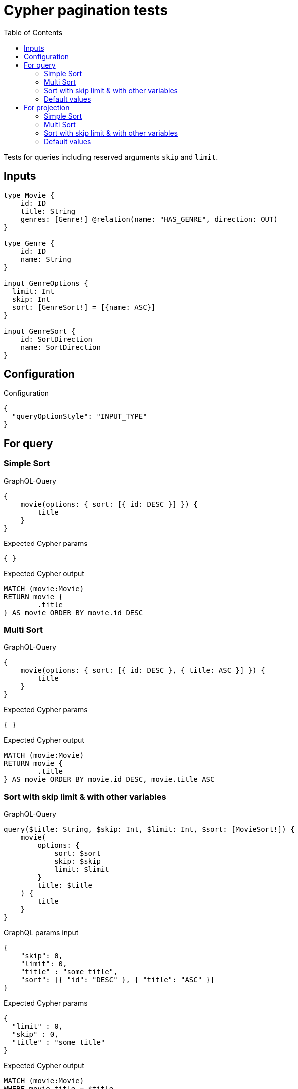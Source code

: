 :toc:

= Cypher pagination tests

Tests for queries including reserved arguments `skip` and `limit`.


== Inputs

[source,graphql,schema=true]
----
type Movie {
    id: ID
    title: String
    genres: [Genre!] @relation(name: "HAS_GENRE", direction: OUT)
}

type Genre {
    id: ID
    name: String
}

input GenreOptions {
  limit: Int
  skip: Int
  sort: [GenreSort!] = [{name: ASC}]
}

input GenreSort {
    id: SortDirection
    name: SortDirection
}
----

== Configuration

.Configuration
[source,json,schema-config=true]
----
{
  "queryOptionStyle": "INPUT_TYPE"
}
----

== For query

=== Simple Sort

.GraphQL-Query
[source,graphql]
----
{
    movie(options: { sort: [{ id: DESC }] }) {
        title
    }
}
----

.Expected Cypher params
[source,json]
----
{ }
----

.Expected Cypher output
[source,cypher]
----
MATCH (movie:Movie)
RETURN movie {
	.title
} AS movie ORDER BY movie.id DESC
----

=== Multi Sort

.GraphQL-Query
[source,graphql]
----
{
    movie(options: { sort: [{ id: DESC }, { title: ASC }] }) {
        title
    }
}
----

.Expected Cypher params
[source,json]
----
{ }
----

.Expected Cypher output
[source,cypher]
----
MATCH (movie:Movie)
RETURN movie {
	.title
} AS movie ORDER BY movie.id DESC, movie.title ASC
----

=== Sort with skip limit & with other variables

.GraphQL-Query
[source,graphql]
----
query($title: String, $skip: Int, $limit: Int, $sort: [MovieSort!]) {
    movie(
        options: {
            sort: $sort
            skip: $skip
            limit: $limit
        }
        title: $title
    ) {
        title
    }
}
----

.GraphQL params input
[source,json,request=true]
----
{
    "skip": 0,
    "limit": 0,
    "title" : "some title",
    "sort": [{ "id": "DESC" }, { "title": "ASC" }]
}
----

.Expected Cypher params
[source,json]
----
{
  "limit" : 0,
  "skip" : 0,
  "title" : "some title"
}
----

.Expected Cypher output
[source,cypher]
----
MATCH (movie:Movie)
WHERE movie.title = $title
RETURN movie {
	.title
} AS movie ORDER BY movie.id DESC, movie.title ASC SKIP $skip LIMIT $limit
----

=== Default values

.GraphQL-Query
[source,graphql]
----
{
    genre {
        name
    }
}
----

.Expected Cypher params
[source,json]
----
{ }
----

.Expected Cypher output
[source,cypher]
----
MATCH (genre:Genre)
RETURN genre {
	.name
} AS genre ORDER BY genre.name ASC
----

== For projection

=== Simple Sort

.GraphQL-Query
[source,graphql]
----
{
    movie {
        genres(options: { sort: [{ name: DESC }] }) {
            name
        }
    }
}
----

.Expected Cypher params
[source,json]
----
{ }
----

.Expected Cypher output
[source,cypher]
----
MATCH (movie:Movie)
RETURN movie {
	genres: apoc.coll.sortMulti([(movie)-[:HAS_GENRE]->(movieGenres:Genre) | movieGenres {
		.name
	}], ['name'])
} AS movie
----

=== Multi Sort

.GraphQL-Query
[source,graphql]
----
{
    movie {
        genres(options: { sort: [{ id: DESC }, { name: ASC }] }) {
            name
        }
    }
}
----

.Expected Cypher params
[source,json]
----
{ }
----

.Expected Cypher output
[source,cypher]
----
MATCH (movie:Movie)
RETURN movie {
	genres: apoc.coll.sortMulti([(movie)-[:HAS_GENRE]->(movieGenres:Genre) | movieGenres {
		.name
	}], ['id', '^name'])
} AS movie
----

=== Sort with skip limit & with other variables

.GraphQL-Query
[source,graphql]
----
query($name: String, $skip: Int, $limit: Int, $sort: [GenreSort!]) {
    movie {
        genres(
            options: {
                sort: $sort
                skip: $skip
                limit: $limit
            }
            name: $name
        ) {
            name
        }
        title
    }
}
----

.GraphQL params input
[source,json,request=true]
----
{
    "skip": 1,
    "limit": 2,
    "name" : "some name",
    "sort": [{ "id": "DESC" }, { "name": "ASC" }]
}
----

.Expected Cypher params
[source,json]
----
{
  "limit" : 2,
  "name" : "some name",
  "skip" : 1
}
----

.Expected Cypher output
[source,cypher]
----
MATCH (movie:Movie)
RETURN movie {
	genres: apoc.coll.sortMulti([(movie)-[:HAS_GENRE]->(movieGenres:Genre) WHERE movieGenres.name = $name | movieGenres {
		.name
	}], ['id', '^name'])[$skip..($skip + $limit)],
	.title
} AS movie
----

=== Default values

.GraphQL-Query
[source,graphql]
----
{
    movie {
        title
        genres {
            name
        }
    }
}
----

.Expected Cypher params
[source,json]
----
{ }
----

.Expected Cypher output
[source,cypher]
----
MATCH (movie:Movie)
RETURN movie {
	.title,
	genres: apoc.coll.sortMulti([(movie)-[:HAS_GENRE]->(movieGenres:Genre) | movieGenres {
		.name
	}], ['^name'])
} AS movie
----
